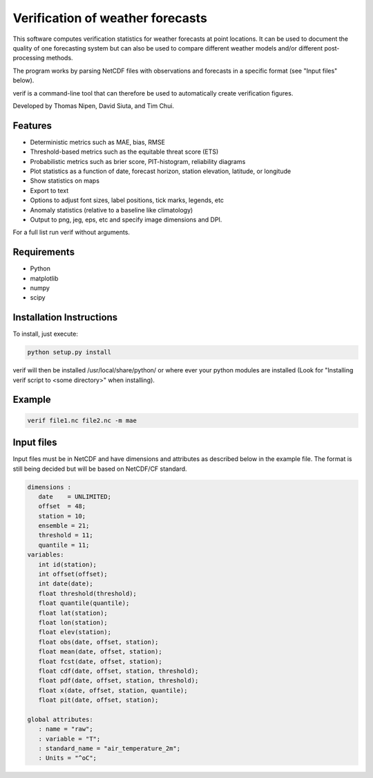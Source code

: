 Verification of weather forecasts
=================================

This software computes verification statistics for weather forecasts at point locations. It can be used to document the quality of one forecasting system but can also be used to compare different weather models and/or different post-processing methods.

The program works by parsing NetCDF files with observations and forecasts in a specific format (see "Input files" below).

verif is a command-line tool that can therefore be used to automatically create verification figures.

Developed by Thomas Nipen, David Siuta, and Tim Chui.

Features
--------

* Deterministic metrics such as MAE, bias, RMSE
* Threshold-based metrics such as the equitable threat score (ETS)
* Probabilistic metrics such as brier score, PIT-histogram, reliability diagrams
* Plot statistics as a function of date, forecast horizon, station elevation, latitude, or longitude
* Show statistics on maps
* Export to text
* Options to adjust font sizes, label positions, tick marks, legends, etc
* Anomaly statistics (relative to a baseline like climatology)
* Output to png, jeg, eps, etc and specify image dimensions and DPI.

For a full list run verif without arguments.

Requirements
------------

* Python
* matplotlib
* numpy
* scipy

Installation Instructions
-------------------------
To install, just execute:

.. code-block:: bash

  python setup.py install

verif will then be installed /usr/local/share/python/ or where ever your python modules are
installed (Look for "Installing verif script to <some directory>" when installing).

Example
-------
.. code-block:: bash

  verif file1.nc file2.nc -m mae

Input files
-----------
Input files must be in NetCDF and have dimensions and attributes as described below in the
example file. The format is still being decided but will be based on NetCDF/CF standard.

.. code-block:: bash

   dimensions :
      date    = UNLIMITED;
      offset  = 48;
      station = 10;
      ensemble = 21;
      threshold = 11;
      quantile = 11;
   variables:
      int id(station);
      int offset(offset);
      int date(date);
      float threshold(threshold);
      float quantile(quantile);
      float lat(station);
      float lon(station);
      float elev(station);
      float obs(date, offset, station);
      float mean(date, offset, station);
      float fcst(date, offset, station);
      float cdf(date, offset, station, threshold);
      float pdf(date, offset, station, threshold);
      float x(date, offset, station, quantile);
      float pit(date, offset, station);

   global attributes:
      : name = "raw";
      : variable = "T";
      : standard_name = "air_temperature_2m";
      : Units = "^oC";
